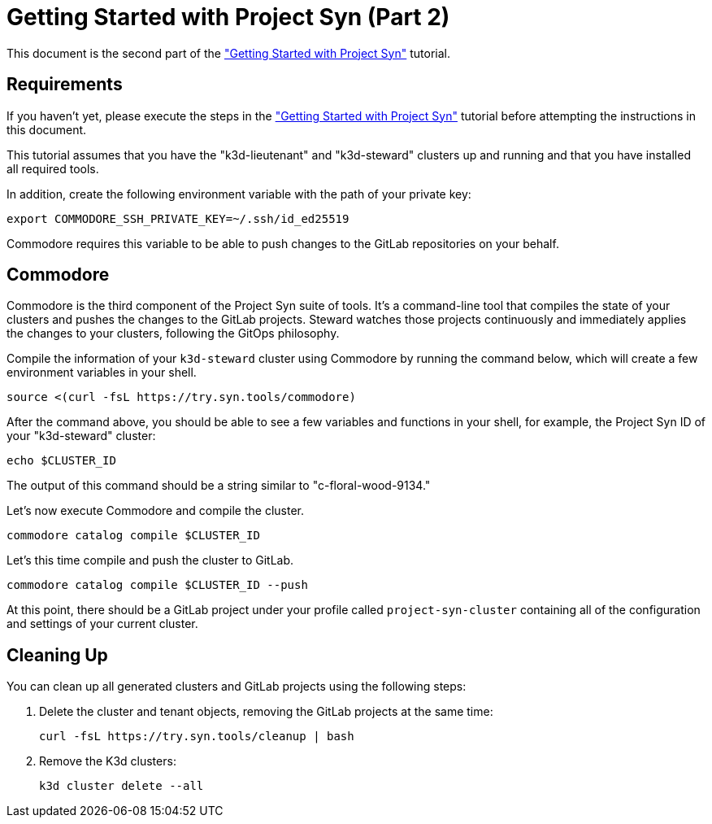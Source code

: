 = Getting Started with Project Syn (Part 2)

This document is the second part of the xref:tutorials/gettings-started.adoc["Getting Started with Project Syn"] tutorial.

== Requirements

If you haven't yet, please execute the steps in the xref:tutorials/gettings-started.adoc["Getting Started with Project Syn"] tutorial before attempting the instructions in this document.

This tutorial assumes that you have the "k3d-lieutenant" and "k3d-steward" clusters up and running and that you have installed all required tools.

In addition, create the following environment variable with the path of your private key:

[source,bash]
--
export COMMODORE_SSH_PRIVATE_KEY=~/.ssh/id_ed25519
--

Commodore requires this variable to be able to push changes to the GitLab repositories on your behalf.

== Commodore

Commodore is the third component of the Project Syn suite of tools. It's a command-line tool that compiles the state of your clusters and pushes the changes to the GitLab projects. Steward watches those projects continuously and immediately applies the changes to your clusters, following the GitOps philosophy.

Compile the information of your `k3d-steward` cluster using Commodore by running the command below, which will create a few environment variables in your shell.

[source,bash]
----
source <(curl -fsL https://try.syn.tools/commodore)
----

After the command above, you should be able to see a few variables and functions in your shell, for example, the Project Syn ID of your "k3d-steward" cluster:

[source,bash]
----
echo $CLUSTER_ID
----

The output of this command should be a string similar to "c-floral-wood-9134."

Let's now execute Commodore and compile the cluster.

[source,bash]
----
commodore catalog compile $CLUSTER_ID
----

Let's this time compile and push the cluster to GitLab.

[source,bash]
----
commodore catalog compile $CLUSTER_ID --push
----

At this point, there should be a GitLab project under your profile called `project-syn-cluster` containing all of the configuration and settings of your current cluster.

== Cleaning Up

You can clean up all generated clusters and GitLab projects using the following steps:

. Delete the cluster and tenant objects, removing the GitLab projects at the same time:
+
[source,bash]
----
curl -fsL https://try.syn.tools/cleanup | bash
----

. Remove the K3d clusters:
+
[source,bash]
----
k3d cluster delete --all
----
